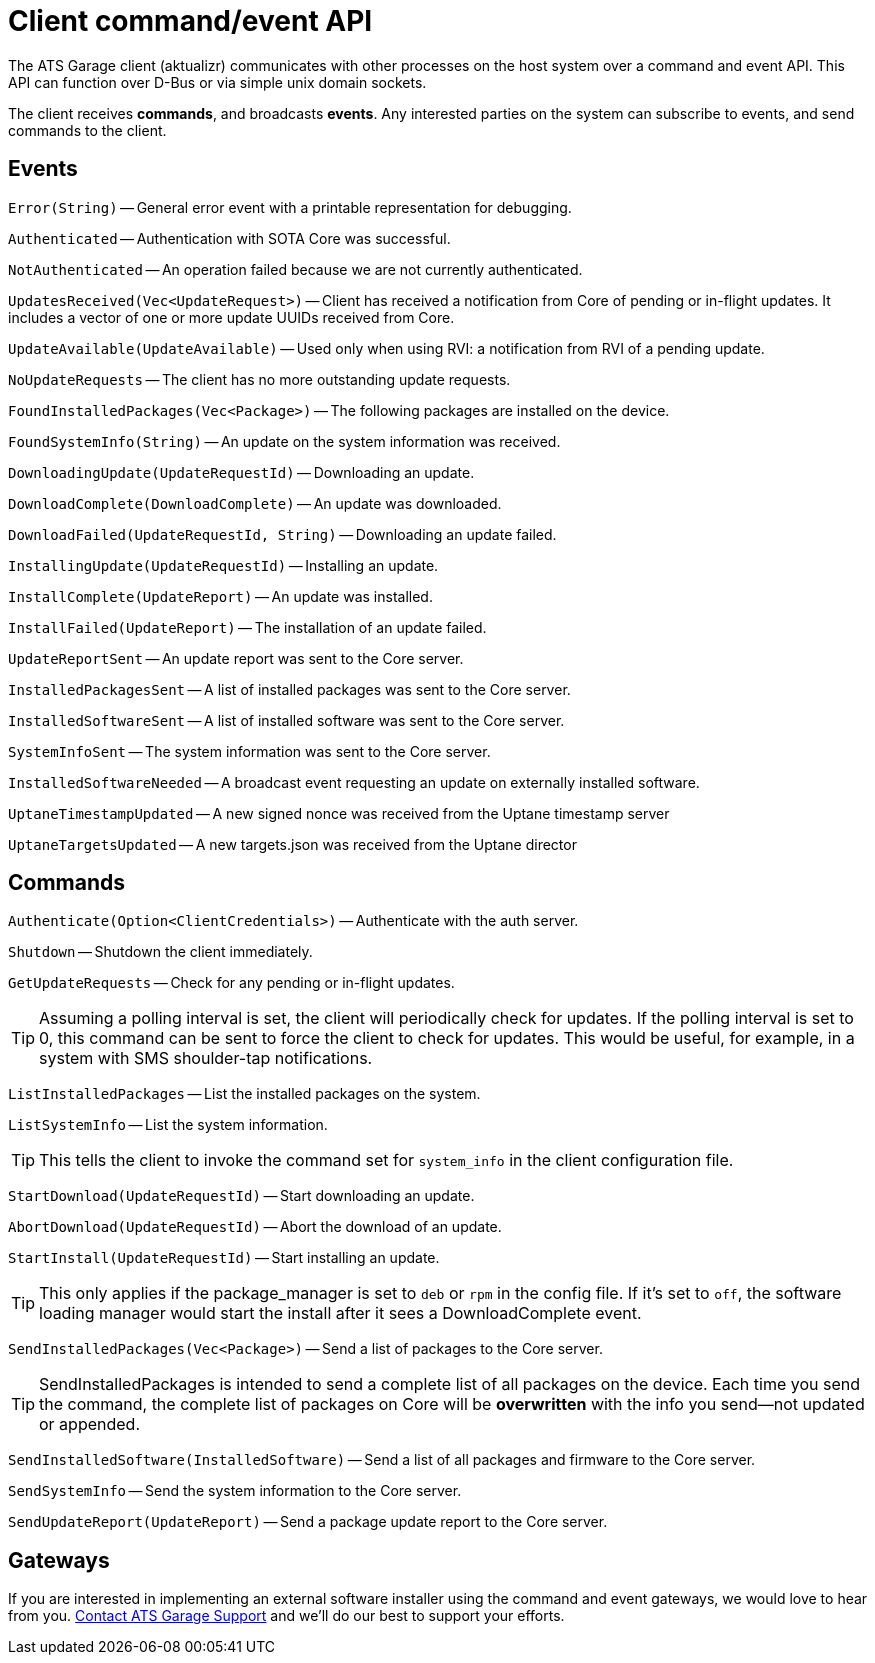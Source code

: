 = Client command/event API
:page-layout: page
:page-categories: [cli-dev]
:page-date: 2017-01-16 21:09:08
:icons: font


The ATS Garage client (aktualizr) communicates with other processes on the host system over a command and event API. This API can function over D-Bus or via simple unix domain sockets.

The client receives *commands*, and broadcasts *events*. Any interested parties on the system can subscribe to events, and send commands to the client.

== Events

`Error(String)` -- General error event with a printable representation for debugging.

`Authenticated` -- Authentication with SOTA Core was successful.

`NotAuthenticated` -- An operation failed because we are not currently authenticated.

`UpdatesReceived(Vec<UpdateRequest>)` -- Client has received a notification from Core of pending or in-flight updates. It includes a vector of one or more update UUIDs received from Core.

`UpdateAvailable(UpdateAvailable)` -- Used only when using RVI: a notification from RVI of a pending update.

`NoUpdateRequests` -- The client has no more outstanding update requests.

`FoundInstalledPackages(Vec<Package>)` -- The following packages are installed on the device.

`FoundSystemInfo(String)` -- An update on the system information was received.

`DownloadingUpdate(UpdateRequestId)` -- Downloading an update.

`DownloadComplete(DownloadComplete)` -- An update was downloaded.

`DownloadFailed(UpdateRequestId, String)` -- Downloading an update failed.

`InstallingUpdate(UpdateRequestId)` -- Installing an update.

`InstallComplete(UpdateReport)` -- An update was installed.

`InstallFailed(UpdateReport)` -- The installation of an update failed.

`UpdateReportSent` -- An update report was sent to the Core server.

`InstalledPackagesSent` -- A list of installed packages was sent to the Core server.

`InstalledSoftwareSent` -- A list of installed software was sent to the Core server.

`SystemInfoSent` -- The system information was sent to the Core server.

`InstalledSoftwareNeeded` -- A broadcast event requesting an update on externally installed software.

`UptaneTimestampUpdated` -- A new signed nonce was received from the Uptane timestamp server

`UptaneTargetsUpdated` -- A new targets.json was received from the Uptane director

== Commands

`Authenticate(Option<ClientCredentials>)` -- Authenticate with the auth server.

`Shutdown` -- Shutdown the client immediately.

`GetUpdateRequests` -- Check for any pending or in-flight updates.

TIP: Assuming a polling interval is set, the client will periodically check for updates. If the polling interval is set to 0, this command can be sent to force the client to check for updates. This would be useful, for example, in a system with SMS shoulder-tap notifications.

`ListInstalledPackages` -- List the installed packages on the system.

`ListSystemInfo` -- List the system information.

TIP: This tells the client to invoke the command set for `system_info` in the client configuration file.

`StartDownload(UpdateRequestId)` -- Start downloading an update.

`AbortDownload(UpdateRequestId)` -- Abort the download of an update.

`StartInstall(UpdateRequestId)` -- Start installing an update.

TIP: This only applies if the package_manager is set to `deb` or `rpm` in the config file. If it's set to `off`, the software loading manager would start the install after it sees a DownloadComplete event.

`SendInstalledPackages(Vec<Package>)` -- Send a list of packages to the Core server.

TIP: SendInstalledPackages is intended to send a complete list of all packages on the device. Each time you send the command, the complete list of packages on Core will be *overwritten* with the info you send--not updated or appended.

`SendInstalledSoftware(InstalledSoftware)` -- Send a list of all packages and firmware to the Core server.

`SendSystemInfo` -- Send the system information to the Core server.

`SendUpdateReport(UpdateReport)` -- Send a package update report to the Core server.

== Gateways

If you are interested in implementing an external software installer using the command and event gateways, we would love to hear from you. link:mailto:support@atsgarage.com[Contact ATS Garage Support] and we'll do our best to support your efforts.

